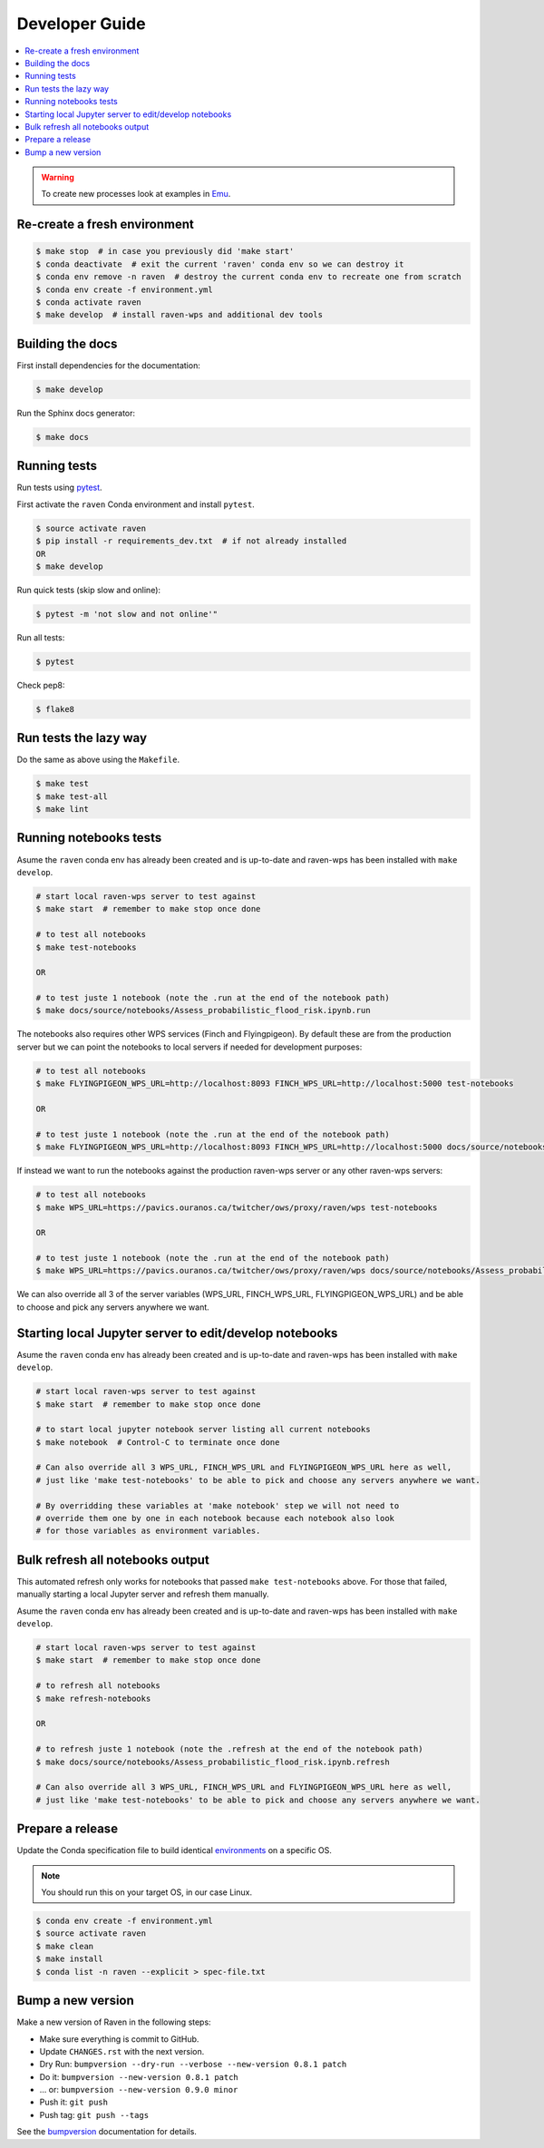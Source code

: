 .. _devguide:

Developer Guide
===============

.. contents::
    :local:
    :depth: 1

.. WARNING:: To create new processes look at examples in Emu_.


Re-create a fresh environment
-----------------------------

.. code-block:: console

  $ make stop  # in case you previously did 'make start'
  $ conda deactivate  # exit the current 'raven' conda env so we can destroy it
  $ conda env remove -n raven  # destroy the current conda env to recreate one from scratch
  $ conda env create -f environment.yml
  $ conda activate raven
  $ make develop  # install raven-wps and additional dev tools


Building the docs
-----------------

First install dependencies for the documentation:

.. code-block:: console

  $ make develop

Run the Sphinx docs generator:

.. code-block:: console

  $ make docs

.. _testing:

Running tests
-------------

Run tests using pytest_.

First activate the ``raven`` Conda environment and install ``pytest``.

.. code-block:: console

   $ source activate raven
   $ pip install -r requirements_dev.txt  # if not already installed
   OR
   $ make develop

Run quick tests (skip slow and online):

.. code-block:: console

    $ pytest -m 'not slow and not online'"

Run all tests:

.. code-block:: console

    $ pytest

Check pep8:

.. code-block:: console

    $ flake8

Run tests the lazy way
----------------------

Do the same as above using the ``Makefile``.

.. code-block:: console

    $ make test
    $ make test-all
    $ make lint


Running notebooks tests
-----------------------

Asume the ``raven`` conda env has already been created and is up-to-date and
raven-wps has been installed with ``make develop``.

.. code-block:: console

    # start local raven-wps server to test against
    $ make start  # remember to make stop once done

    # to test all notebooks
    $ make test-notebooks

    OR

    # to test juste 1 notebook (note the .run at the end of the notebook path)
    $ make docs/source/notebooks/Assess_probabilistic_flood_risk.ipynb.run

The notebooks also requires other WPS services (Finch and Flyingpigeon).  By
default these are from the production server but we can point the notebooks to
local servers if needed for development purposes:

.. code-block:: console

    # to test all notebooks
    $ make FLYINGPIGEON_WPS_URL=http://localhost:8093 FINCH_WPS_URL=http://localhost:5000 test-notebooks

    OR

    # to test juste 1 notebook (note the .run at the end of the notebook path)
    $ make FLYINGPIGEON_WPS_URL=http://localhost:8093 FINCH_WPS_URL=http://localhost:5000 docs/source/notebooks/Assess_probabilistic_flood_risk.ipynb.run

If instead we want to run the notebooks against the production raven-wps server
or any other raven-wps servers:

.. code-block:: console

    # to test all notebooks
    $ make WPS_URL=https://pavics.ouranos.ca/twitcher/ows/proxy/raven/wps test-notebooks

    OR

    # to test juste 1 notebook (note the .run at the end of the notebook path)
    $ make WPS_URL=https://pavics.ouranos.ca/twitcher/ows/proxy/raven/wps docs/source/notebooks/Assess_probabilistic_flood_risk.ipynb.run

We can also override all 3 of the server variables (WPS_URL, FINCH_WPS_URL,
FLYINGPIGEON_WPS_URL) and be able to choose and pick any servers anywhere we
want.


Starting local Jupyter server to edit/develop notebooks
-------------------------------------------------------

Asume the ``raven`` conda env has already been created and is up-to-date and
raven-wps has been installed with ``make develop``.

.. code-block:: console

    # start local raven-wps server to test against
    $ make start  # remember to make stop once done

    # to start local jupyter notebook server listing all current notebooks
    $ make notebook  # Control-C to terminate once done

    # Can also override all 3 WPS_URL, FINCH_WPS_URL and FLYINGPIGEON_WPS_URL here as well,
    # just like 'make test-notebooks' to be able to pick and choose any servers anywhere we want.

    # By overridding these variables at 'make notebook' step we will not need to
    # override them one by one in each notebook because each notebook also look
    # for those variables as environment variables.


Bulk refresh all notebooks output
---------------------------------

This automated refresh only works for notebooks that passed ``make
test-notebooks`` above.  For those that failed, manually starting a local
Jupyter server and refresh them manually.

Asume the ``raven`` conda env has already been created and is up-to-date and
raven-wps has been installed with ``make develop``.

.. code-block:: console

    # start local raven-wps server to test against
    $ make start  # remember to make stop once done

    # to refresh all notebooks
    $ make refresh-notebooks

    OR

    # to refresh juste 1 notebook (note the .refresh at the end of the notebook path)
    $ make docs/source/notebooks/Assess_probabilistic_flood_risk.ipynb.refresh

    # Can also override all 3 WPS_URL, FINCH_WPS_URL and FLYINGPIGEON_WPS_URL here as well,
    # just like 'make test-notebooks' to be able to pick and choose any servers anywhere we want.


Prepare a release
-----------------

Update the Conda specification file to build identical environments_ on a specific OS.

.. note:: You should run this on your target OS, in our case Linux.

.. code-block:: console

  $ conda env create -f environment.yml
  $ source activate raven
  $ make clean
  $ make install
  $ conda list -n raven --explicit > spec-file.txt

.. _environments: https://conda.io/projects/conda/en/latest/user-guide/tasks/manage-environments.html#building-identical-conda-environments


Bump a new version
------------------

Make a new version of Raven in the following steps:

* Make sure everything is commit to GitHub.
* Update ``CHANGES.rst`` with the next version.
* Dry Run: ``bumpversion --dry-run --verbose --new-version 0.8.1 patch``
* Do it: ``bumpversion --new-version 0.8.1 patch``
* ... or: ``bumpversion --new-version 0.9.0 minor``
* Push it: ``git push``
* Push tag: ``git push --tags``

See the bumpversion_ documentation for details.

.. _bumpversion: https://pypi.org/project/bumpversion/
.. _pytest: https://docs.pytest.org/en/latest/
.. _Emu: https://github.com/bird-house/emu
